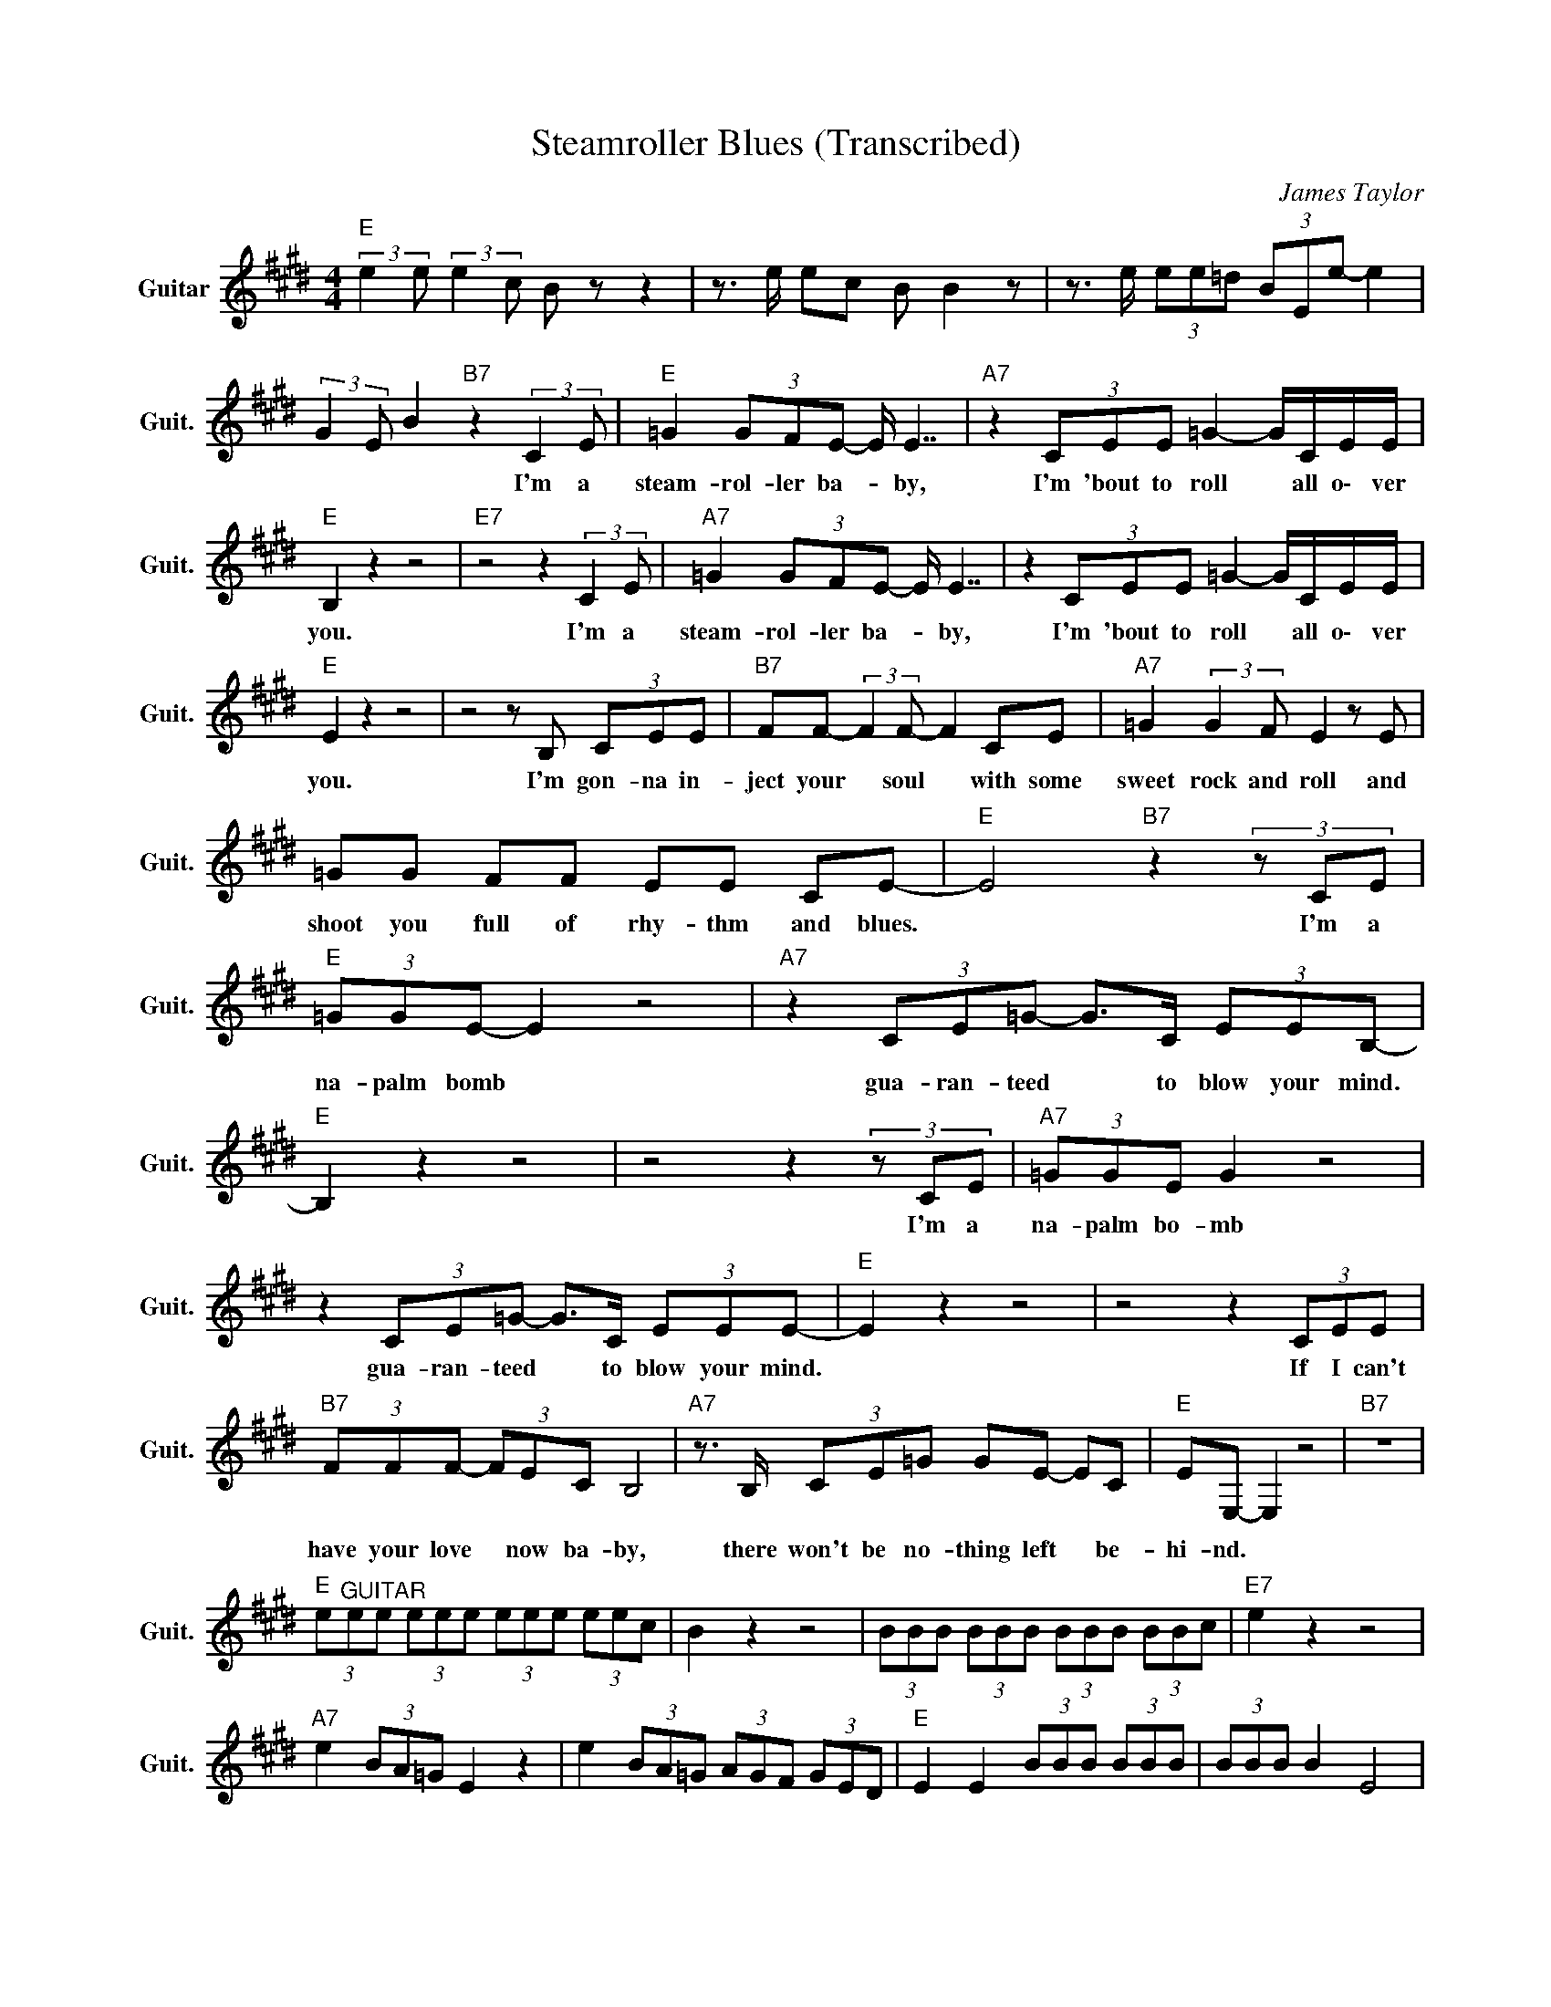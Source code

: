 X:1
T:Steamroller Blues (Transcribed)
C:James Taylor
Z:All Rights Reserved
L:1/8
M:4/4
K:E
V:1 treble nm="Guitar" snm="Guit."
%%MIDI program 24
V:1
"E " (3:2:2e2 e (3:2:2e2 c B z z2 | z3/2 e/ ec B B2 z | z3/2 e/ (3ee=d (3BEe- e2 | %3
w: |||
 (3:2:2G2 E B2"B7" z2 (3:2:2C2 E |"E " =G2 (3GFE- E/ E7/2 |"A7" z2 (3CEE =G2- G/C/E/E/ | %6
w: * * * I'm a|steam- rol- ler ba- * by,|I'm 'bout to roll * all o\- ver|
"E " B,2 z2 z4 |"E7" z4 z2 (3:2:2C2 E |"A7" =G2 (3GFE- E/ E7/2 | z2 (3CEE =G2- G/C/E/E/ | %10
w: you.|I'm a|steam- rol- ler ba- * by,|I'm 'bout to roll * all o\- ver|
"E " E2 z2 z4 | z4 z B, (3CEE |"B7" FF- (3:2:2F2 F- F2 CE |"A7" =G2 (3:2:2G2 F E2 z E | %14
w: you.|I'm gon- na in-|ject your * soul * with some|sweet rock and roll and|
 =GG FF EE CE- |"E " E4"B7"z2(3zCE |"E " (3=GGE- E2 z4 |"A7" z2 (3CE=G- G>C (3EEB,- | %18
w: shoot you full of rhy- thm and blues.|* I'm a|na- palm bomb *|gua- ran- teed * to blow your mind.|
"E " B,2 z2 z4 |z4z2(3zCE |"A7" (3=GGE G2 z4 | z2 (3CE=G- G>C (3EEE- |"E " E2 z2 z4 | z4 z2 (3CEE | %24
w: |I'm a|na- palm bo- mb|gua- ran- teed * to blow your mind.||If I can't|
"B7" (3FFF- (3FEC B,4 |"A7" z3/2 B,/ (3CE=G GE- EC |"E " EE,- E,2 z4 |"B7" z8 | %28
w: have your love * now ba- by,|there won't be no- thing left * be-|hi- nd. *||
"E " (3e"^GUITAR"ee (3eee (3eee (3eec | B2 z2 z4 | (3BBB (3BBB (3BBB (3BBc |"E7" e2 z2 z4 | %32
w: ||||
"A7" e2 (3BA=G E2 z2 | e2 (3BA=G (3AGF (3GED |"E " E2 E2 (3BBB (3BBB | (3BBB B2 E4 | %36
w: ||||
"B7" d2 (3cBd B2 z e |"A9" (3=gab (3bbb (3bbb (3beg |"E " e2 (3eee (3ddd (3cBA | %39
w: |||
 B2"B7" z4 (3:2:2c2 e |"E " =g2 (3gfe- e/ e7/2 |"A7" z2 (3cee =g2- g/c/e/e/ |"E " B2 z2 z4 | %43
w: * I'm a|steam- rol- ler ba- * by,|I'm 'bout to roll * all o\- ver|you.|
"E7" z4 z2 (3:2:2c2 e |"A7" =g2 (3gfe- e/ e7/2 | z2 (3cee =g2- g/c/e/e/ |"E " e2 z2 z4 | %47
w: I'm a|steam- rol- ler ba- * by,|I'm 'bout to roll * all o\- ver|you.|
 z4 z3/2 B/ (3cee |"B7" f2 (3:2:2f2 f- f2 ce |"A7" =g2 (3:2:2g2 f e2 z e | =gg ff ee (3:2:2c2 e | %51
w: I'm gon- na in-|ject your soul * with some|sweet rock and roll and|shoot you full of rhy- thm and bl-|
"E " E2 z4 (3:2:2c2 e | (3=gge- e2 z4 |"A7" z2 (3ce=g- g>c (3eeB- |"E " B2 z2 z4 | %55
w: ues. I'm a|na- palm bomb *|gua- ran- teed * to blow your mind.||
"E7" z4 z2 (3:2:2c2 e |"A7" (3=gge- e2 z4 | z2 (3ee=g- g>c (3eee- |"E " e2 z2 z4 | z4 z2 (3cee | %60
w: I'm a|na- palm bomb *|gua- ran- teed * to blow your mind.||If I can't|
"B7" (3fff (3ecB- B2 z2 |"A7" z3/2 B/ (3ce=g- g2 z/ c/ e/e/ |"E " (3:2:2B2 E (3=dEd (3cEc (3=cEc | %63
w: have your love now ba- by, *|there won't be no- * thing left be-|hi- nd. * * * * * * * * *|
"E " (3:2:2B2"D9" A"D#9" (3:2:2^A2"E9" B- B4 |] %64
w: |

